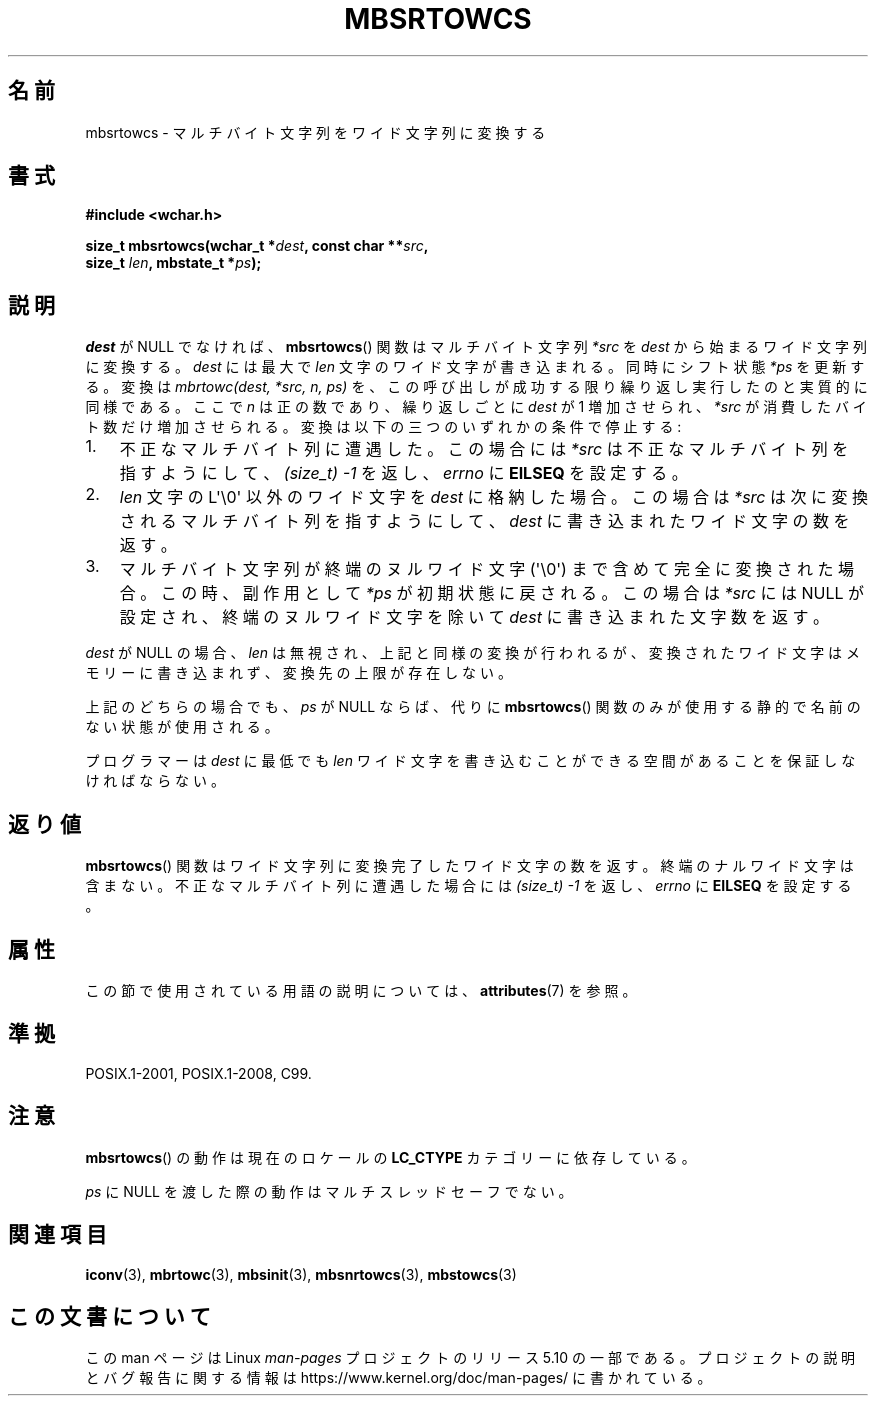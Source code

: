 .\" Copyright (c) Bruno Haible <haible@clisp.cons.org>
.\"
.\" %%%LICENSE_START(GPLv2+_DOC_ONEPARA)
.\" This is free documentation; you can redistribute it and/or
.\" modify it under the terms of the GNU General Public License as
.\" published by the Free Software Foundation; either version 2 of
.\" the License, or (at your option) any later version.
.\" %%%LICENSE_END
.\"
.\" References consulted:
.\"   GNU glibc-2 source code and manual
.\"   Dinkumware C library reference http://www.dinkumware.com/
.\"   OpenGroup's Single UNIX specification http://www.UNIX-systems.org/online.html
.\"   ISO/IEC 9899:1999
.\"
.\"*******************************************************************
.\"
.\" This file was generated with po4a. Translate the source file.
.\"
.\"*******************************************************************
.\"
.\" Japanese Version Copyright (c) 1999 HANATAKA Shinya
.\"         all rights reserved.
.\" Translated Tue Jan 11 00:56:08 JST 2000
.\"         by HANATAKA Shinya <hanataka@abyss.rim.or.jp>
.\"
.TH MBSRTOWCS 3 2019\-03\-06 GNU "Linux Programmer's Manual"
.SH 名前
mbsrtowcs \- マルチバイト文字列をワイド文字列に変換する
.SH 書式
.nf
\fB#include <wchar.h>\fP
.PP
\fBsize_t mbsrtowcs(wchar_t *\fP\fIdest\fP\fB, const char **\fP\fIsrc\fP\fB,\fP
\fB                  size_t \fP\fIlen\fP\fB, mbstate_t *\fP\fIps\fP\fB);\fP
.fi
.SH 説明
\fIdest\fP が NULL でなければ、 \fBmbsrtowcs\fP()  関数は マルチバイト文字列 \fI*src\fP を \fIdest\fP
から始まるワイド文字列に 変換する。\fIdest\fP には最大で \fIlen\fP 文字のワイド文字が 書き込まれる。同時にシフト状態 \fI*ps\fP
を更新する。 変換は \fImbrtowc(dest, *src, n, ps)\fP を、この呼び出しが成功する限り繰り返し実行したのと実質的に同様である。
ここで \fIn\fP は正の数であり、繰り返しごとに \fIdest\fP が 1 増加させられ、 \fI*src\fP
が消費したバイト数だけ増加させられる。変換は以下の三つの いずれかの条件で停止する:
.IP 1. 3
不正なマルチバイト列に遭遇した。この場合には \fI*src\fP は不正な マルチバイト列を指すようにして、 \fI(size_t)\ \-1\fP
を返し、\fIerrno\fP に \fBEILSEQ\fP を設定する。
.IP 2.
\fIlen\fP 文字の L\(aq\e0\(aq 以外のワイド文字を \fIdest\fP に格納した場合。 この場合は \fI*src\fP
は次に変換されるマルチバイト列を指すようにして、 \fIdest\fP に書き込まれたワイド文字の数を返す。
.IP 3.
マルチバイト文字列が終端のヌルワイド文字 (\(aq\e0\(aq) まで含めて完全に 変換された場合。この時、副作用として \fI*ps\fP
が初期状態に戻される。 この場合は \fI*src\fP には NULL が設定され、終端のヌルワイド文字を除いて \fIdest\fP
に書き込まれた文字数を返す。
.PP
\fIdest\fP が NULL の場合、\fIlen\fP は無視され、上記と同様の変換が
行われるが、変換されたワイド文字はメモリーに書き込まれず、変換先の上限 が存在しない。
.PP
上記のどちらの場合でも、\fIps\fP が NULL ならば、 代りに \fBmbsrtowcs\fP()  関数のみが使用する静的で名前のない状態が使用される。
.PP
プログラマーは \fIdest\fP に最低でも \fIlen\fP ワイド文字を書き込むこ とができる空間があることを保証しなければならない。
.SH 返り値
\fBmbsrtowcs\fP()  関数はワイド文字列に変換完了したワイド文字の数を返す。
終端のナルワイド文字は含まない。不正なマルチバイト列に遭遇した場合には \fI(size_t)\ \-1\fP を返し、\fIerrno\fP に \fBEILSEQ\fP
を設定する。
.SH 属性
この節で使用されている用語の説明については、 \fBattributes\fP(7) を参照。
.TS
allbox;
lb lb lbw28
l l l.
インターフェース	属性	値
T{
\fBmbsrtowcs\fP()
T}	Thread safety	MT\-Unsafe race:mbsrtowcs/!ps
.TE
.sp 1
.SH 準拠
POSIX.1\-2001, POSIX.1\-2008, C99.
.SH 注意
\fBmbsrtowcs\fP()  の動作は現在のロケールの \fBLC_CTYPE\fP カテゴリーに依存している。
.PP
\fIps\fP に NULL を渡した際の動作はマルチスレッドセーフでない。
.SH 関連項目
\fBiconv\fP(3), \fBmbrtowc\fP(3), \fBmbsinit\fP(3), \fBmbsnrtowcs\fP(3), \fBmbstowcs\fP(3)
.SH この文書について
この man ページは Linux \fIman\-pages\fP プロジェクトのリリース 5.10 の一部である。プロジェクトの説明とバグ報告に関する情報は
\%https://www.kernel.org/doc/man\-pages/ に書かれている。
